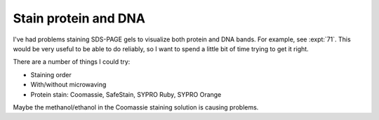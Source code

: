 *********************
Stain protein and DNA
*********************

I've had problems staining SDS-PAGE gels to visualize both protein and DNA 
bands.  For example, see :expt:`71`.  This would be very useful to be able to 
do reliably, so I want to spend a little bit of time trying to get it right.

There are a number of things I could try:

- Staining order
- With/without microwaving
- Protein stain: Coomassie, SafeStain, SYPRO Ruby, SYPRO Orange

Maybe the methanol/ethanol in the Coomassie staining solution is causing 
problems.

